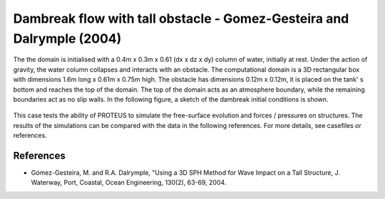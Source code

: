 Dambreak flow with tall obstacle - Gomez-Gesteira and Dalrymple (2004)
======================================================================

The the domain is initialised with a 0.4m x 0.3m x 0.61 (dx x dz x dy) column of
water, initially at rest.  Under the action of gravity, the water
column collapses and interacts with an obstacle.  The
computational domain is a 3D rectangular box with dimensions 1.6m long
x 0.61m x 0.75m high.  The obstacle has dimensions 0.12m x 0.12m, it
is placed on the tank' s bottom and reaches the top of the domain.
The top of the domain acts as an atmosphere boundary, while the remaining boundaries
act as no slip walls.  In the following figure, a sketch of
the dambreak initial conditions is shown.

.. figure:: ./dambreakGomez.JPG
   :width: 100%
   :align: center

This case tests the ability of PROTEUS to simulate the free-surface
evolution and forces / pressures on structures. The results of the
simulations can be compared with the data in the following references.
For more details, see casefiles or references.

References
----------

- Gómez-Gesteira, M. and R.A. Dalrymple, "Using a 3D SPH Method for
  Wave Impact on a Tall Structure, J. Waterway, Port, Coastal, Ocean
  Engineering, 130(2), 63-69, 2004.


